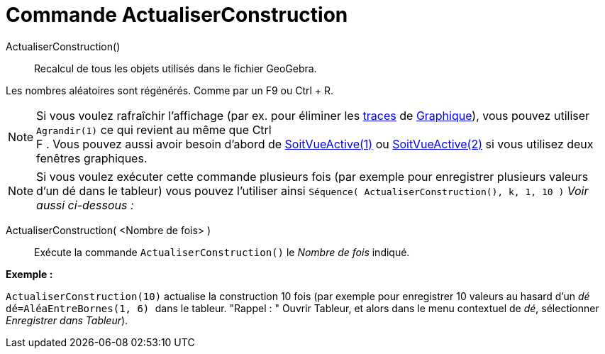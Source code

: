 = Commande ActualiserConstruction
:page-en: commands/UpdateConstruction
ifdef::env-github[:imagesdir: /fr/modules/ROOT/assets/images]

ActualiserConstruction()::
  Recalcul de tous les objets utilisés dans le fichier GeoGebra.

Les nombres aléatoires sont régénérés. Comme par un [.kcode]#F9# ou [.kcode]#Ctrl# + [.kcode]#R#.

[NOTE]
====

Si vous voulez rafraîchir l'affichage (par ex. pour éliminer les xref:/Pister.adoc[traces] de
xref:/Graphique.adoc[Graphique]), vous pouvez utiliser `++Agrandir(1)++` ce qui revient au même que [.kcode]#Ctrl# +
[.kcode]#F# . Vous pouvez aussi avoir besoin d'abord de xref:/commands/SoitVueActive.adoc[SoitVueActive(1)] ou
xref:/commands/SoitVueActive.adoc[SoitVueActive(2)] si vous utilisez deux fenêtres graphiques.

====

[NOTE]
====

Si vous voulez exécuter cette commande plusieurs fois (par exemple pour enregistrer plusieurs valeurs d'un dé
dans le tableur) vous pouvez l'utiliser ainsi `++Séquence( ActualiserConstruction(), k, 1, 10 )++` _Voir aussi
ci-dessous :_

====

ActualiserConstruction( <Nombre de fois> )::
  Exécute la commande `++ActualiserConstruction()++` le _Nombre de fois_ indiqué.

[EXAMPLE]
====

*Exemple :*

`++ActualiserConstruction(10)++` actualise la construction 10 fois (par exemple pour enregistrer 10 valeurs au hasard
d'un _dé_ `++dé=AléaEntreBornes(1, 6) ++` dans le tableur. "Rappel : " Ouvrir Tableur, et alors dans le menu contextuel
de _dé_, sélectionner _Enregistrer dans Tableur_).

====
